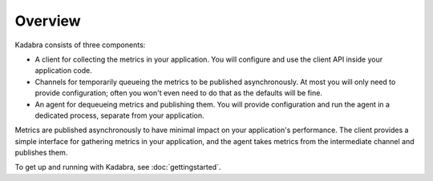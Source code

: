 .. _overview:

Overview
========

Kadabra consists of three components:

- A client for collecting the metrics in your application. You will configure
  and use the client API inside your application code.
- Channels for temporarily queueing the metrics to be published asynchronously.
  At most you will only need to provide configuration; often you won't even
  need to do that as the defaults will be fine.
- An agent for dequeueing metrics and publishing them. You will provide
  configuration and run the agent in a dedicated process, separate from your
  application.

Metrics are published asynchronously to have minimal impact on your
application's performance. The client provides a simple interface for gathering
metrics in your application, and the agent takes metrics from the intermediate
channel and publishes them.

To get up and running with Kadabra, see :doc:`gettingstarted`.
